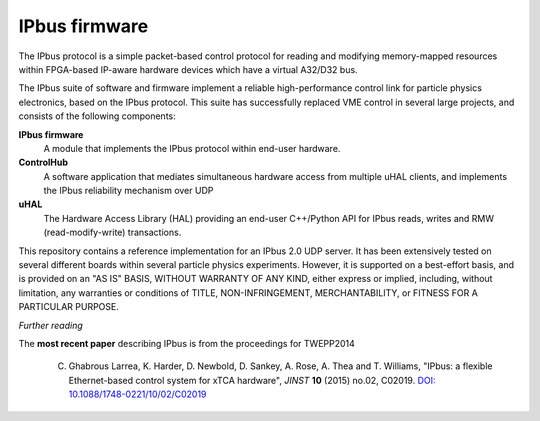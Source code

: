 IPbus firmware
==============

The IPbus protocol is a simple packet-based control protocol for reading and modifying memory-mapped resources within FPGA-based IP-aware hardware devices which have a virtual A32/D32 bus.

The IPbus suite of software and firmware implement a reliable high-performance control link for particle physics electronics, based on the IPbus protocol. This suite has successfully replaced VME control in several large projects, and consists of the following components:

**IPbus firmware**
  A module that implements the IPbus protocol within end-user hardware.

**ControlHub**
  A software application that mediates simultaneous hardware access from multiple uHAL clients, and implements the IPbus reliability mechanism over UDP

**uHAL** 
  The Hardware Access Library (HAL) providing an end-user C++/Python API for IPbus reads, writes and RMW (read-modify-write) transactions.

This repository contains a reference implementation for an IPbus 2.0 UDP server. It has been extensively tested on several different boards within several particle physics experiments. However, it is supported on a best-effort basis, and is provided on an "AS IS" BASIS, WITHOUT WARRANTY OF ANY KIND, either express or implied, including, without limitation, any warranties or conditions of TITLE, NON-INFRINGEMENT, MERCHANTABILITY, or FITNESS FOR A PARTICULAR PURPOSE.

*Further reading*

The **most recent paper** describing IPbus is from the proceedings for TWEPP2014

  C. Ghabrous Larrea, K. Harder, D. Newbold, D. Sankey, A. Rose, A. Thea and T. Williams, "IPbus: a flexible Ethernet-based control system for xTCA hardware", *JINST* **10** (2015) no.02, C02019. `DOI: 10.1088/1748-0221/10/02/C02019 <http://dx.doi.org/10.1088/1748-0221/10/02/C02019>`__
